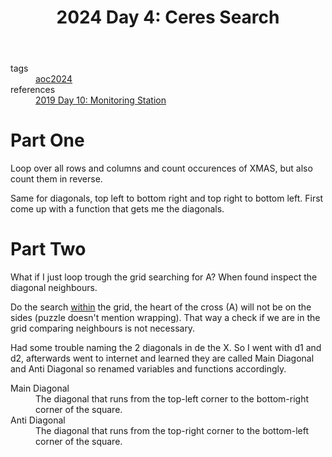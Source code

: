 :PROPERTIES:
:ID:       c7a60304-c46f-411c-97e6-36b763d5c49a
:END:
#+title: 2024 Day 4: Ceres Search
#+filetags: :python:
- tags :: [[id:212a04da-2f2f-42a8-aac3-6cc62a805688][aoc2024]]
- references :: [[id:51c719ea-61f1-4677-a4dd-06f9b3af889c][2019 Day 10: Monitoring Station]]

* Part One

Loop over all rows and columns and count occurences of XMAS, but also count them in reverse.

Same for diagonals, top left to bottom right and top right to bottom left.
First come up with a function that gets me the diagonals.

* Part Two

What if I just loop trough the grid searching for A?
When found inspect the diagonal neighbours.

Do the search _within_ the grid, the heart of the cross (A) will not be on the sides (puzzle doesn't mention wrapping). That way a check if we are in the grid comparing neighbours is not necessary.


Had some trouble naming the 2 diagonals in de the X. So I went with d1 and d2,
afterwards went to internet and learned they are called Main Diagonal and Anti Diagonal so renamed variables and functions accordingly.

- Main Diagonal :: The diagonal that runs from the top-left corner to the
  bottom-right corner of the square.
- Anti Diagonal :: The diagonal that runs from the top-right corner to the bottom-left corner of the square.
